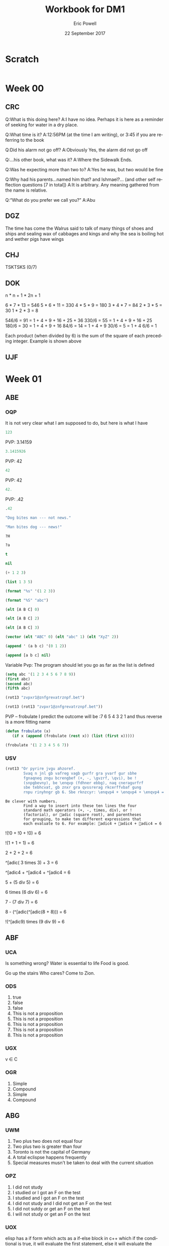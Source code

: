 #+TITLE: Workbook for DM1
#+AUTHOR: Eric Powell
#+EMAIL: pow13009@byui.edu
#+DATE: 22 September 2017
#+LANGUAGE: en
#+OPTIONS: H:5 num:nil toc:t \n:nil @:t ::t |:t ^:t *:t TeX:t LaTeX:t ':t |:t
#+OPTIONS: html-postamble:t
#+STARTUP: entitiespretty

* Scratch
#+BEGIN_SRC emacs-lisp :results silent
  
#+END_SRC 

* Week 00
** CRC
  Q:What is this doing here?
  A:I have no idea. Perhaps it is here as a reminder of 
    seeking for water in a dry place. 

  Q:What time is it?
  A:12:56PM (at the time I am writing), or 3:45 if you are referring to the book

  Q:Did his alarm not go off?
  A:Obviously Yes, the alarm did not go off

  Q:...his other book, what was it?
  A:Where the Sidewalk Ends.

  Q:Was he expecting more than two to?
  A:Yes he was, but two would be fine

  Q:Why had his parents...named him that? and Ishmael?... (and other self reflection questions [7 in total])
  A:It is arbitrary. Any meaning gathered from the name is relative.

  Q:"What do you prefer we call you?"
  A:Abu

** DGZ 
  The time has come the Walrus said to talk of many things 
  of shoes and ships and sealing wax of cabbages and kings 
  and why the sea is boiling hot and wether pigs have wings
  
** CHJ
  TSKTSKS (0/7)
  
** DOK

  n  * n + 1 * 2n + 1

  6  * 7  * 13 = 546
  5  * 6  * 11 = 330
  4  * 5  * 9  = 180
  3  * 4  * 7  = 84
  2  * 3  * 5  = 30
  1  * 2  * 3  = 8

  546/6 = 91 = 1 + 4 + 9 + 16 + 25 + 36
  330/6 = 55 = 1 + 4 + 9 + 16 + 25
  180/6 = 30 = 1 + 4 + 9 + 16
  84/6  = 14 = 1 + 4 + 9
  30/6  = 5 = 1 + 4
  6/6   = 1

  Each product (when divided by 6) is the sum of the square of each preceding integer.
     Example is shown above

** UJF

* Week 01
** ABE
*** OQP

It is not very clear what I am supposed to do, but here is what I have

#+BEGIN_SRC  emacs-lisp
123 
#+END_SRC 

#+RESULTS:
: 123
    
PVP: 3.14159
#+BEGIN_SRC  emacs-lisp
 3.1415926 
#+END_SRC 

#+RESULTS:
: 3.1415926

PVP: 42
#+BEGIN_SRC  emacs-lisp
  42
#+END_SRC

#+RESULTS:
: 42

PVP: 42
#+BEGIN_SRC  emacs-lisp
  42.
#+END_SRC

#+RESULTS:
: 42

PVP: .42
#+BEGIN_SRC  emacs-lisp
  .42
#+END_SRC

#+RESULTS:
: 0.42

#+BEGIN_SRC  emacs-lisp
  "Dog bites man --- not news."
#+END_SRC

#+RESULTS:
: Dog bites man --- not news.

#+BEGIN_SRC  emacs-lisp
  "Man bites dog --- news!"
#+END_SRC

#+RESULTS:
: Man bites dog --- news!

#+BEGIN_SRC  emacs-lisp
  ?H
#+END_SRC

#+RESULTS:
: 72

#+BEGIN_SRC  emacs-lisp
  ?a
#+END_SRC

#+RESULTS:
: 97

#+BEGIN_SRC  emacs-lisp
  t
#+END_SRC

#+RESULTS:
: t

#+BEGIN_SRC  emacs-lisp
  nil
#+END_SRC

#+RESULTS:

#+BEGIN_SRC  emacs-lisp
  (+ 1 2 3)
#+END_SRC

#+RESULTS:
: 6

#+BEGIN_SRC  emacs-lisp
  (list 1 3 5)
#+END_SRC

#+RESULTS:
| 1 | 3 | 5 |

#+BEGIN_SRC  emacs-lisp
  (format "%s" '(1 2 3))
#+END_SRC

#+RESULTS:
: (1 2 3)

#+BEGIN_SRC  emacs-lisp
  (format "%S" "abc")
#+END_SRC

#+RESULTS:
: "abc"

#+BEGIN_SRC  emacs-lisp
  (elt [A B C] 0)
#+END_SRC

#+RESULTS:
: A

#+BEGIN_SRC  emacs-lisp
  (elt [A B C] 2)
#+END_SRC

#+RESULTS:
: C

#+BEGIN_SRC  emacs-lisp
  (elt [A B C] 3)
#+END_SRC

#+BEGIN_SRC  emacs-lisp
  (vector (elt "ABC" 0) (elt "abc" 1) (elt "XyZ" 2))
#+END_SRC

#+RESULTS:
: [65 98 90]

#+BEGIN_SRC  emacs-lisp
  (append ' (a b c) '(0 1 2))
#+END_SRC

#+RESULTS:
| a | b | c | 0 | 1 | 2 |

#+BEGIN_SRC  emacs-lisp
  (append [a b c] nil)
#+END_SRC 

#+RESULTS:
| a | b | c |

Variable Pvp: The program should let you go as far as the list is defined

#+BEGIN_SRC emacs-lisp
  (setq abc '(1 2 3 4 5 6 7 8 9))
  (first abc)
  (second abc)
  (fifth abc)
#+END_SRC

#+RESULTS:
: 5

#+BEGIN_SRC emacs-lisp
  (rot13 "zvpxr1@znfgrevatrznpf.bet")
#+END_SRC 

#+RESULTS:
: micke1@masteringemacs.org

#+BEGIN_SRC emacs-lisp
  (rot13 (rot13 "zvpxr1@znfgrevatrznpf.bet"))
#+END_SRC 

#+RESULTS:
: zvpxr1@znfgrevatrznpf.bet

  PVP -- frobulate
    I predict the outcome will be :7 6 5 4 3 2 1 and thus reverse is a more fitting name

#+BEGIN_SRC emacs-lisp
  (defun frobulate (x)
     (if x (append (frobulate (rest x)) (list (first x)))))
#+END_SRC

#+RESULTS:
: frobulate

#+BEGIN_SRC emacs-lisp
  (frobulate '(1 2 3 4 5 6 7))
#+END_SRC

#+RESULTS:
| 7 | 6 | 5 | 4 | 3 | 2 | 1 |

   

*** USV
   #+BEGIN_SRC emacs-lisp
     (rot13 "Or pyrire jvgu ahzoref. 
             Svaq n jnl gb vafreg vagb gurfr gra yvarf gur sbhe 
             fgnaqneq zngu bcrengbef (+, -, \gvzrf, \qvi), be ! 
             (snpgbevny), be \enqvp (fdhner ebbg), naq cneragurfrf 
             sbe tebhcvat, gb znxr gra qvssrerag rkcerffvbaf gung 
             rnpu rinyhngr gb 6. Sbe rknzcyr: \enqvp4 + \enqvp4 + \enqvp4 = 6") 
   #+END_SRC 

   #+RESULTS:
   : Be clever with numbers. 
   :         Find a way to insert into these ten lines the four 
   :         standard math operators (+, -, times, div), or ! 
   :         (factorial), or adic (square root), and parentheses 
   :         for grouping, to make ten different expressions that 
   :         each evaluate to 6. For example: adic4 + adic4 + adic4 = 6
  
 !(!0 + !0 + !0) = 6
 	 	 	 	 	 	 	 
   !(1	+	1	+	1) = 6
 	 	 	 	 	 	 	 
      2 + 2 + 2	 = 6
 	 	 	 	 	 	 	 
 ^[adic( 3	times	3) + 	3	=	6

 ^[adic4 + ^[adic4 + ^[adic4 = 6
 	 	 	 	 	 	 	 
  5	+	(5 div 5)	=	6
 	 	 	 	 	 	 	 
  6	times (6 div 6) =	6
 	 	 	 	 	 	 	 
  7	- (7 div 7)	=	6
 	 	 	 	 	 	 	 
  8	- (^[adic(^[adic(8 + 8)))	=	6
 	 	 	 	 	 	 	 
  !(^[adic9) times (9 div 9) =	6
 	 	 	 	 	 	 	 
** ABF
*** UCA
    Is something wrong?
    Water is essential to life
    Food is good.

    Go up the stairs
    Who cares?
    Come to Zion.
    
*** ODS
    1. true
    2. false
    3. false
    4. This is not a proposition
    5. This is not a proposition
    6. This is not a proposition
    7. This is not a proposition
    8. This is not a proposition

*** UGX
    v ∈ C

*** OGR
    1. Simple
    2. Compound
    3. Simple
    4. Compound

** ABG
*** UWM
    1. Two plus two does not equal four
    2. Two plus two is greater than four
    3. Toronto is not the capital of Germany
    4. A total eclispse happens frequently
    5. Special measures musn't be taken to deal with the current situation

*** OPZ
    1. I did not study
    2. I studied or I got an F on the test
    3. I studied and I got an F on the test
    4. I did not study and I did not get an F on the test
    5. I did not sutdy or get an F on the test
    6. I will not study or get an F on the test

*** UOX
    elisp has a if form which acts as a if-else block in c++ which if the conditional
    is true, it will evaluate the first statement, else it will evaluate the second

*** OTX
    1. Exculsive
    2. Inclusive
    3. Inclusive
    4. Inclusive
    5. Exclusive
    6. Exclusive

** ABI
*** UOT
    p q r p&q !r (p&q)or!r
    0 0 0  0   1     1
    0 0 1  0   0     0 
    0 1 0  0   1     1
    0 1 1  0   0     0
    1 0 0  0   1     1
    1 0 1  0   0     0
    1 1 0  1   1     1
    1 1 1  1   0     1



** ABK
*** OIM
    The binary sequence related to the second set of collums (001, 010, etc.)
    matches the 3rd collum in the first set (`A & `B & C)

*** UIN
   #+BEGIN_SRC emacs-lisp
     (setq A (set-difference '(A B C D E F G H I J K L M N O P Q R S T U V W X Y Z)
            '(A E H I K L M N O P U )))
   #+END_SRC 

   #+RESULTS:
   | B | C | D | F | G | J | Q | R | S | T | V | W | X | Y | Z |
 
** ABL
*** OJL 
    p ∧ q ∧ r

*** UCG
**** 1 
    #+BEGIN_SRC  emacs-lisp
      (setq A ["verve" "vim" "vigor"]
            B ["butter" "vinegar" "pepper" "vigor"]
            A-union-B ["verve" "vim" "vigor" "butter" "vinegar" "pepper" "vigor"])
    #+END_SRC 

    #+RESULTS:
    : ["verve" "vim" "vigor" "butter" "vinegar" "pepper" "vigor"]

**** 2  
     #+BEGIN_SRC emacs-lisp
       (seq-intersection '["verve" "vim" "vigor"]
       ["butter" "vinegar" "pepper" "vigor"])
     #+END_SRC 

   #+RESULTS:
   | vigor |

    #+BEGIN_SRC  emacs-lisp
       
    #+END_SRC 

**** 3
     
** ABM
*** OIO
   #+BEGIN_SRC emacs-lisp
     (setq A [size]
           a 4
           B [b i g g e r i n s i z e]
           b 12
           A-is-a-subset-of-B t
           a-is-less-than-or-equal-to-b t)
   #+END_SRC 

   #+RESULTS:
   : t

*** UIJ
    3 \rightarrow 2 \rightarrow 1
*** OQT
   1. I got an A on the test because I studied
   2. I neither studied nor got an A on the test
   3. I would have studied or got an A on the test, so I didn't study
   4. I did not get an A on the test because I didn't study

*** UTQ
    1. p∧q
    2.¬p \rightarrow q 
    3. p \rightarrow ¬q 
    4. (¬p ∧ ¬q) ∨ (p ∧ q)


*** OYU
    q \rightarrow p;  p is nessicary for q to occur; q happens as a consequence of p; q only occurs when p is present

*** UOH
    1. p \rightarrow q
    2. p \rightarrow q
    3. p \rightarrow q

*** OZD
    1. t
    2. nil
    3. nil
    4. t

*** UZM
    1. t
    2. f
    3. f
    4. t

*** OOY
    1. if you want to win the contest, then you must sign up
    2. if I go outside, then I get a cold
    3. if you are an A student, then you cna recieve the scholarship
    4. if you leave now, then you will get there on time
    5. if I act now, thne I'll get half off

*** UFZ
    I have investigated converse, inverse, and contrapositive conditionals
    I have no idea what else you want me to put here

*** OKJ
**** 1
     We won't got to the park if it rains today 
     If it doesn't rain today, we will go to the park
     If will go to the park if it doesn't rain today
**** 2
     I'll give you a pat on the back if you do your homework
     If you don't do your homework, I won't give you a pat on the back
     I won't give you a pat on the back if you don't do your homework
**** 3
     I get sick whenever I babysit
     Whenever I don't babysit, I don't get sick
     I don't get sick whenever I don't babysit
**** 4
     I go to class everytime there is a quiz
     Whenever there isn't a quiz, I don't go to class
     I don't go to class when there is no quiz
**** 5
     when I stay up past my bedtime I wake up late
     I wake up early when I go to bed at my bedtime
     When I go to bed on time, I wake up early

*** UVH
**** 1
     | p | q | p \rightarrow q | 
     | 0 | 0 |   0   |
     | 0 | 1 |   0   |
     | 1 | 0 |   1   |
     | 1 | 1 |   1   |
**** 2
     | p | q | p xor q  | 
     | 0 | 0 |   0   |
     | 0 | 1 |   1  |
     | 1 | 0 |   1   |
     | 1 | 1 |   0  |
**** 3
     see 1
**** 4
     | p | q | ¬p \rightarrow q | 
     | 0 | 0 |   1   |
     | 0 | 1 |   1   |
     | 1 | 0 |   0   |
     | 1 | 1 |   0   |
**** 5
     | p | q | p \rightarrow  ¬q | 
     | 0 | 0 |   0   |
     | 0 | 1 |   0   |
     | 1 | 0 |   1   |
     | 1 | 1 |   1   |
    
*** OJM
**** 1
     | 0 | 0 |   0   |
     | 0 | 1 |   0   |
     | 1 | 0 |   1   |
     | 1 | 1 |   0   |

**** 2
     | 0 | 0 |   1  |
     | 0 | 1 |   0   |
     | 1 | 0 |   1   |
     | 1 | 1 |   0  |

**** 3
     | 0 | 0 |   0   |
     | 0 | 1 |   0   |
     | 1 | 0 |   1   |
     | 1 | 1 |   1   |

**** 4 
     This is always true

**** 5 
     This is always true

*** ULQ
    | p | q | r | s | final |
    | 0 | 0 | 0 | 0 |     0 |
    | 0 | 0 | 0 | 1 |     0 |
    | 0 | 0 | 1 | 0 |     0 |
    | 0 | 0 | 1 | 1 |     0 |
    | 0 | 1 | 0 | 0 |     0 |
    | 0 | 1 | 0 | 1 |     0 |
    | 0 | 1 | 1 | 0 |     0 |
    | 0 | 1 | 1 | 1 |     0 |
    | 1 | 0 | 0 | 0 |     0 |
    | 1 | 0 | 0 | 1 |     0 |
    | 1 | 0 | 1 | 0 |     0 |
    | 1 | 0 | 1 | 1 |     0 |
    | 1 | 1 | 0 | 0 |     0 |
    | 1 | 1 | 0 | 1 |     0 |
    | 1 | 1 | 1 | 1 |     1 |

*** OTD
    | p | q | r | final |
    | 0 | 0 | 0 |     0 |
    | 0 | 0 | 1 |     0 |
    | 0 | 1 | 0 |     0 |
    | 0 | 1 | 1 |     1 |
    | 1 | 0 | 0 |     0 |
    | 1 | 0 | 1 |     1 |
    | 1 | 1 | 0 |     0 |
    | 1 | 1 | 1 |     1 |
    
** ABN
*** UJU
**** 1
     | p | q | p ∨ q |
     | 0 | 0 |     0 |
     | 0 | 1 |     1 |
     | 1 | 0 |     1 |
     | 1 | 1 |     1 |
     
     | q | p | q ∨ p |
     | 0 | 0 |     0 |
     | 0 | 1 |     1 |
     | 1 | 0 |     1 |
     | 1 | 1 |     1 |

**** 2
     | p | q | p \wedge q |
     | 0 | 0 |     0 |
     | 0 | 1 |     0 |
     | 1 | 0 |     0 |
     | 1 | 1 |     1 |
     
     | q | p | q \wedge p |
     | 0 | 0 |     0 |
     | 0 | 1 |     0 |
     | 1 | 0 |     0 |
     | 1 | 1 |     1 |


*** OLH
**** 1
    | p | q | r | (p \vee q) | (p \vee q) \vee r | (q \vee r) | p \vee (q \vee r) |
    | 0 | 0 | 0 |       0 |           0 |       0 |           0 |
    | 0 | 0 | 1 |       0 |           1 |       1 |           1 |
    | 0 | 1 | 0 |       1 |           1 |       1 |           1 |
    | 0 | 1 | 1 |       1 |           1 |       1 |           1 |
    | 1 | 0 | 0 |       1 |           1 |       0 |           1 |
    | 1 | 0 | 1 |       1 |           1 |       1 |           1 |
    | 1 | 1 | 0 |       1 |           1 |       1 |           1 |
    | 1 | 1 | 1 |       1 |           1 |       1 |           1 |

**** 2
    | p | q | r | (p \wedge q) | (p \wedge q) \wedge r | (q \wedge r) | p \wedge (q \wedge r) |
    | 0 | 0 | 0 |       0 |           0 |       0 |           0 |
    | 0 | 0 | 1 |       0 |           0 |       0 |           0 |
    | 0 | 1 | 0 |       0 |           0 |       0 |           0 |
    | 0 | 1 | 1 |       0 |           0 |       1 |           0 |
    | 1 | 0 | 0 |       0 |           0 |       0 |           0 |
    | 1 | 0 | 1 |       0 |           0 |       0 |           0 |
    | 1 | 1 | 0 |       1 |           0 |       0 |           0 |
    | 1 | 1 | 1 |       1 |           1 |       1 |           1 |

*** UWY
**** 1
     | p | q | r | p \wedge (q \vee r) | (p \wedge q) \vee (p \wedge r) |
     | 0 | 0 | 0 |           0 |                 0 |
     | 0 | 0 | 1 |           0 |                 0 |
     | 0 | 1 | 0 |           0 |                 0 |
     | 0 | 1 | 1 |           0 |                 0 |
     | 1 | 0 | 0 |           0 |                 0 |
     | 1 | 0 | 1 |           1 |                 1 |
     | 1 | 1 | 0 |           1 |                 1 |
     | 1 | 1 | 1 |           1 |                 1 |

**** 2
     | p | q | r | p \vee (q \wedge r) | (p \vee q) \wedge (p \vee r) |
     | 0 | 0 | 0 |           0 |                 0 |
     | 0 | 0 | 1 |           0 |                 0 |
     | 0 | 1 | 0 |           0 |                 0 |
     | 0 | 1 | 1 |           1 |                 1 |
     | 1 | 0 | 0 |           1 |                 1 |
     | 1 | 0 | 1 |           1 |                 1 |
     | 1 | 1 | 0 |           1 |                 1 |
     | 1 | 1 | 1 |           1 |                 1 |

*** OBW
**** 1
     | p | q | \neg p | \neg q | \neg p \wedge \neg q | \neg(p \vee q) |
     | 0 | 0 |   1 |   1 |         1 |        1 |
     | 0 | 1 |   1 |   0 |         0 |        0 |
     | 1 | 0 |   0 |   1 |         0 |        0 |
     | 1 | 1 |   0 |   0 |         0 |        0 | 

**** 2
     | p | q | \neg p | \neg q | \neg p \vee \neg q | \neg(p \wedge q) |
     | 0 | 0 |   1 |   1 |         1 |        1 |
     | 0 | 1 |   1 |   0 |         1 |        1 |
     | 1 | 0 |   0 |   1 |         1 |        1 |
     | 1 | 1 |   0 |   0 |         0 |        0 | 

*** USL
**** 1
     | p | p \wedge 1 |
     | 0 |     0 |
     | 1 |     1 |

**** 2 
     | p | p \vee 0 |
     | 0 |     0 |
     | 1 |     1 |
    
**** 3 
     | p | \neg p | \neg\neg p |
     | 0 |   1 |    0 |
     | 1 |   0 |    1 |

**** 4 
     | p | p \wedge 0 |
     | 0 |     0 |
     | 1 |     0 |

**** 5
     | p | p \vee 1 |
     | 0 |     1 |
     | 1 |     1 |

*** OYP
**** 1 - idempotence
**** 2 - absorbsion
**** 3 - idempotence
**** 4 - absorbsion
**** 5 - double negation

*** UBV
    1. Losing the first round is not necessary for losing the trophy
    2. losing the tournament is not sffecient for losing the trophy
    3. I am not weak nor unsuccessful 
    4. you cannot pass and fail this test
    5. Not getting an A on the final exam is not necessary nor suffecient for failing this class

*** OKQ

*** UKF

*** OKL

*** UEZ
    \neg p \vee \neg q \wedge \neg r

** ABO
*** OYW
***** defun prop-eval
#+BEGIN_SRC emacs-lisp :results silent
  (defun --> (p q)
    "Conditional: p only if q"
    (or (not p) q))

  (defun <--> (p q)
    "Biconditional: p if and only if q"
    (and (--> p q) (--> q p)))

  (defun valid-connective (op)
    (or (eq op 'and) (eq op 'or) (eq op 'xor)
        (eq op '-->) (eq op '<-->)))
#+END_SRC

#+BEGIN_SRC emacs-lisp :results silent
  (defun prop-eval (prop)
    (unless (and (vectorp prop)
                 (= 3 (length prop))
                 (valid-connective (elt prop 1)))
      (error "bad parameters"))
    (let* ((op (elt prop 1))
           (l (eval (elt prop 0)))
           (r (eval (elt prop 2)))
           (lval (y-or-n-p (mapconcat 'symbol-name l " ")))
           (rval (y-or-n-p (mapconcat 'symbol-name r " ")))
           (result (eval (list op lval rval))))
      (list l (list lval) op r (list rval) 'yields result)))
#+END_SRC

***** and

#+BEGIN_SRC emacs-lisp :results raw
  (let* ((p [It is raining])
         (q [The grass is wet])
         (p-and-q [p and q]))
    (prop-eval p-and-q))
#+END_SRC

#+RESULTS:
([It is raining] (t) and [The grass is wet] (t) yields t)

***** -->

#+BEGIN_SRC emacs-lisp :results raw
  (let* ((p [It is raining])
         (q [The grass is wet])
         (p-onlyif-q [p --> q]))
    (prop-eval p-onlyif-q))
#+END_SRC

#+RESULTS:
([It is raining] (nil) --> [The grass is wet] (t) yields t)
([It is raining] (t) --> [The grass is wet] (nil) yields nil)

***** <-->

#+BEGIN_SRC emacs-lisp :results raw
  (let* ((p [It is raining])
         (q [The grass is wet])
         (p-equivalent-q [p <--> q]))
    (prop-eval p-equivalent-q))
#+END_SRC

#+RESULTS:
([It is raining] (t) <--> [The grass is wet] (t) yields t)

***** OR

#+BEGIN_SRC emacs-lisp :results raw
  (let* ((p [It is raining])
         (q [The grass is wet])
         (p-or-q [p or q]))
    (prop-eval p-or-q))
#+END_SRC

#+RESULTS:
([It is raining] (t) or [The grass is wet] (t) yields t)


***** xor
      
#+BEGIN_SRC emacs-lisp :results raw
  (let* ((p [It is raining])
         (q [The grass is wet])
         (p-xor-q [p xor q]))
    (prop-eval p-xor-q))
#+END_SRC

*** UEF
    
*** OUB
*** UQY

** Other
*** Email Puzzle 1 "Clock"
*** Email Puzzle 2 "Hat Problem"
    a. The student is wearing a white hat. She knows this based off of a few facts.
    First it is important to note that there is only 7 possible combination of hats.
    When the first student looks at the other 2 and cannot determine what color hat 
    he is wearing, that means that the other two people are not wearing red hats, which
    is the only way he could know what hat he is wearing. This also must mean that at
    least student 2 or 3 is wearing a white hat. In order for studet 2 to know what hat
    he or she is wearing is to see that student 3 is wearing a red hat (because of the 
    fact that student one saw at least one white hat). So using those facts, Student 3 
    is wearing a white hat. 
   
